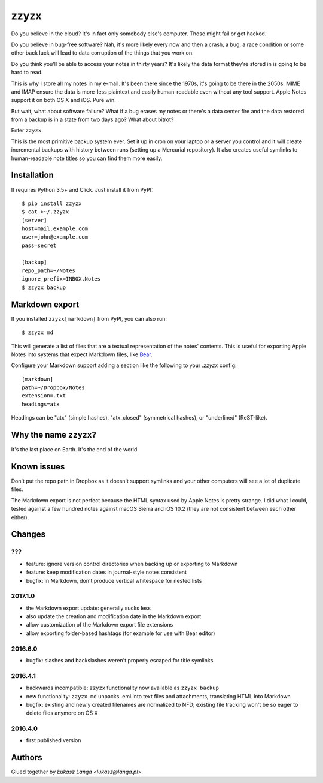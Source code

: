 =====
zzyzx
=====

Do you believe in the cloud? It's in fact only somebody else's computer.
Those might fail or get hacked.

Do you believe in bug-free software? Nah, it's more likely every now and
then a crash, a bug, a race condition or some other back luck will lead
to data corruption of the things that you work on.

Do you think you'll be able to access your notes in thirty years? It's
likely the data format they're stored in is going to be hard to read.

This is why I store all my notes in my e-mail. It's been there since the
1970s, it's going to be there in the 2050s. MIME and IMAP ensure the
data is more-less plaintext and easily human-readable even without any
tool support. Apple Notes support it on both OS X and iOS. Pure win.

But wait, what about software failure? What if a bug erases my notes or
there's a data center fire and the data restored from a backup is in
a state from two days ago? What about bitrot?

Enter ``zzyzx``.

This is the most primitive backup system ever. Set it up in cron on your
laptop or a server you control and it will create incremental backups
with history between runs (setting up a Mercurial repository). It also
creates useful symlinks to human-readable note titles so you can find
them more easily.


Installation
------------

It requires Python 3.5+ and Click. Just install it from PyPI::

   $ pip install zzyzx
   $ cat >~/.zzyzx
   [server]
   host=mail.example.com
   user=john@example.com
   pass=secret

   [backup]
   repo_path=~/Notes
   ignore_prefix=INBOX.Notes
   $ zzyzx backup


Markdown export
---------------

If you installed ``zzyzx[markdown]`` from PyPI, you can also run::

   $ zzyzx md

This will generate a list of files that are a textual representation
of the notes' contents. This is useful for exporting Apple Notes into
systems that expect Markdown files, like
`Bear <http://www.bear-writer.com/>`_.

Configure your Markdown support adding a section like the following
to your `.zzyzx` config::

   [markdown]
   path=~/Dropbox/Notes
   extension=.txt
   headings=atx

Headings can be "atx" (simple hashes), "atx_closed" (symmetrical
hashes), or "underlined" (ReST-like).


Why the name ``zzyzx``?
-----------------------

It's the last place on Earth. It's the end of the world.


Known issues
------------

Don't put the repo path in Dropbox as it doesn't support symlinks and
your other computers will see a lot of duplicate files.

The Markdown export is not perfect because the HTML syntax used by
Apple Notes is pretty strange. I did what I could, tested against a few
hundred notes against macOS Sierra and iOS 10.2 (they are not consistent
between each other either).


Changes
-------

???
~~~

* feature: ignore version control directories when backing up or
  exporting to Markdown
* feature: keep modification dates in journal-style notes consistent
* bugfix: in Markdown, don't produce vertical whitespace for nested lists

2017.1.0
~~~~~~~~

* the Markdown export update: generally sucks less
* also update the creation and modification date in the Markdown export
* allow customization of the Markdown export file extensions
* allow exporting folder-based hashtags (for example for use with Bear
  editor)

2016.6.0
~~~~~~~~

* bugfix: slashes and backslashes weren't properly escaped for title
  symlinks

2016.4.1
~~~~~~~~

* backwards incompatible: ``zzyzx`` functionality now available as
  ``zzyzx backup``
* new functionality: ``zzyzx md`` unpacks .eml into text files and
  attachments, translating HTML into Markdown
* bugfix: existing and newly created filenames are normalized to NFD;
  existing file tracking won't be so eager to delete files anymore on
  OS X

2016.4.0
~~~~~~~~

* first published version


Authors
-------

Glued together by `Łukasz Langa <lukasz@langa.pl>`.
